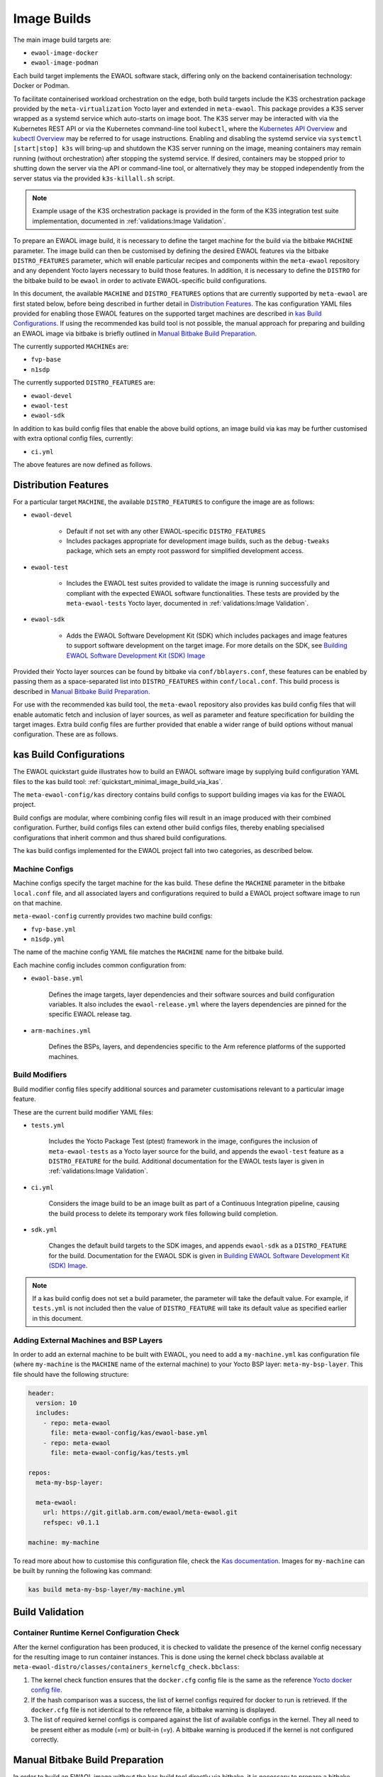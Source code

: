 Image Builds
============

The main image build targets are:

* ``ewaol-image-docker``
* ``ewaol-image-podman``

Each build target implements the EWAOL software stack, differing only on the
backend containerisation technology: Docker or Podman.

To facilitate containerised workload orchestration on the edge, both build
targets include the K3S orchestration package provided by the
``meta-virtualization`` Yocto layer and extended in ``meta-ewaol``. This
package provides a K3S server wrapped as a systemd service which auto-starts on
image boot. The K3S server may be interacted with via the Kubernetes REST API
or via the Kubernetes command-line tool ``kubectl``, where the `Kubernetes API
Overview`_ and `kubectl Overview`_ may be referred to for usage instructions.
Enabling and disabling the systemd service via ``systemctl [start|stop] k3s``
will bring-up and shutdown the K3S server running on the image, meaning
containers may remain running (without orchestration) after stopping the
systemd service. If desired, containers may be stopped prior to shutting down
the server via the API or command-line tool, or alternatively they may be
stopped independently from the server status via the provided
``k3s-killall.sh`` script.

.. note::
    Example usage of the K3S orchestration package is provided in the form of
    the K3S integration test suite implementation, documented in
    :ref:`validations:Image Validation`.

.. _Kubernetes API Overview: https://kubernetes.io/docs/reference/using-api/
.. _kubectl Overview: https://kubernetes.io/docs/reference/kubectl/overview/

To prepare an EWAOL image build, it is necessary to define the target machine
for the build via the bitbake ``MACHINE`` parameter. The image build can then be
customised by defining the desired EWAOL features via the bitbake
``DISTRO_FEATURES`` parameter, which will enable particular recipes and
components within the ``meta-ewaol`` repository and any dependent Yocto layers
necessary to build those features. In addition, it is necessary to define the
``DISTRO`` for the bitbake build to be ``ewaol`` in order to activate
EWAOL-specific build configurations.

In this document, the available ``MACHINE`` and ``DISTRO_FEATURES`` options that
are currently supported by ``meta-ewaol`` are first stated below, before being
described in further detail in `Distribution Features`_. The kas configuration
YAML files provided for enabling those EWAOL features on the supported target
machines are described in `kas Build Configurations`_. If using the recommended
kas build tool is not possible, the manual approach for preparing and building
an EWAOL image via bitbake is briefly outlined in
`Manual Bitbake Build Preparation`_.

The currently supported ``MACHINE``\s are:

* ``fvp-base``
* ``n1sdp``

The currently supported ``DISTRO_FEATURES`` are:

* ``ewaol-devel``
* ``ewaol-test``
* ``ewaol-sdk``

In addition to kas build config files that enable the above build options, an
image build via kas may be further customised with extra optional config
files, currently:

* ``ci.yml``

The above features are now defined as follows.

Distribution Features
---------------------

For a particular target ``MACHINE``, the available ``DISTRO_FEATURES`` to
configure the image are as follows:

* ``ewaol-devel``

    * Default if not set with any other EWAOL-specific ``DISTRO_FEATURES``
    * Includes packages appropriate for development image builds, such as the
      ``debug-tweaks`` package, which sets an empty root password for simplified
      development access.

* ``ewaol-test``

    * Includes the EWAOL test suites provided to validate the image is running
      successfully and compliant with the expected EWAOL software
      functionalities. These tests are provided by the ``meta-ewaol-tests``
      Yocto layer, documented in :ref:`validations:Image Validation`.

* ``ewaol-sdk``

    * Adds the EWAOL Software Development Kit (SDK) which includes packages
      and image features to support software development on the target image.
      For more details on the SDK, see
      `Building EWAOL Software Development Kit (SDK) Image`_

Provided their Yocto layer sources can be found by bitbake via
``conf/bblayers.conf``, these features can be enabled by passing them as a
space-separated list into ``DISTRO_FEATURES`` within ``conf/local.conf``. This
build process is described in `Manual Bitbake Build Preparation`_.

For use with the recommended kas build tool, the ``meta-ewaol`` repository also
provides kas build config files that will enable automatic fetch and inclusion
of layer sources, as well as parameter and feature specification for building
the target images. Extra build config files are further provided that enable a
wider range of build options without manual configuration. These are as
follows.

kas Build Configurations
------------------------

The EWAOL quickstart guide illustrates how to build an EWAOL software image by
supplying build configuration YAML files to the kas build tool:
:ref:`quickstart_minimal_image_build_via_kas`.

The ``meta-ewaol-config/kas`` directory contains build configs to support
building images via kas for the EWAOL project.

Build configs are modular, where combining config files will result in an image
produced with their combined configuration. Further, build configs files can
extend other build configs files, thereby enabling specialised configurations
that inherit common and thus shared build configurations.

The kas build configs implemented for the EWAOL project fall into two
categories, as described below.

Machine Configs
^^^^^^^^^^^^^^^

Machine configs specify the target machine for the kas build. These define the
``MACHINE`` parameter in the bitbake ``local.conf`` file, and all associated
layers and configurations required to build a EWAOL project software image to
run on that machine.

``meta-ewaol-config`` currently provides two machine build configs:

* ``fvp-base.yml``
* ``n1sdp.yml``

The name of the machine config YAML file matches the ``MACHINE`` name for the
bitbake build.

Each machine config includes common configuration from:

* ``ewaol-base.yml``

    Defines the image targets, layer dependencies and their software sources
    and build configuration variables. It also includes the
    ``ewaol-release.yml`` where the layers dependencies are pinned for the
    specific EWAOL release tag.

* ``arm-machines.yml``

    Defines the BSPs, layers, and dependencies specific to the Arm reference
    platforms of the supported machines.

Build Modifiers
^^^^^^^^^^^^^^^

Build modifier config files specify additional sources and parameter
customisations relevant to a particular image feature.

These are the current build modifier YAML files:

* ``tests.yml``

    Includes the Yocto Package Test (ptest) framework in the image, configures
    the inclusion of ``meta-ewaol-tests`` as a Yocto layer source for the
    build, and appends the ``ewaol-test`` feature as a ``DISTRO_FEATURE`` for
    the build. Additional documentation for the EWAOL tests layer is given in
    :ref:`validations:Image Validation`.

* ``ci.yml``

    Considers the image build to be an image built as part of a Continuous
    Integration pipeline, causing the build process to delete its temporary
    work files following build completion.

* ``sdk.yml``

    Changes the default build targets to the SDK images, and appends
    ``ewaol-sdk`` as a ``DISTRO_FEATURE`` for the build. Documentation for
    the EWAOL SDK is given in
    `Building EWAOL Software Development Kit (SDK) Image`_.

.. note::
  If a kas build config does not set a build parameter, the parameter will
  take the default value. For example, if ``tests.yml`` is not included then
  the value of ``DISTRO_FEATURE`` will take its default value as specified
  earlier in this document.

Adding External Machines and BSP Layers
^^^^^^^^^^^^^^^^^^^^^^^^^^^^^^^^^^^^^^^

In order to add an external machine to be built with EWAOL, you need to add a
``my-machine.yml`` kas configuration file (where ``my-machine`` is the
``MACHINE`` name of the external machine) to your Yocto BSP layer:
``meta-my-bsp-layer``. This file should have the following structure:

.. code-block:: console

    header:
      version: 10
      includes:
        - repo: meta-ewaol
          file: meta-ewaol-config/kas/ewaol-base.yml
        - repo: meta-ewaol
          file: meta-ewaol-config/kas/tests.yml

    repos:
      meta-my-bsp-layer:

      meta-ewaol:
        url: https://git.gitlab.arm.com/ewaol/meta-ewaol.git
        refspec: v0.1.1

    machine: my-machine

To read more about how to customise this configuration file, check the
`Kas documentation`_. Images for ``my-machine`` can be built by running the
following kas command:

.. code-block:: console

    kas build meta-my-bsp-layer/my-machine.yml

Build Validation
----------------

Container Runtime Kernel Configuration Check
^^^^^^^^^^^^^^^^^^^^^^^^^^^^^^^^^^^^^^^^^^^^

After the kernel configuration has been produced, it is checked to validate the
presence of the kernel config necessary for the resulting image to run
container instances. This is done using the kernel check bbclass available at
``meta-ewaol-distro/classes/containers_kernelcfg_check.bbclass``:

1. The kernel check function ensures that the ``docker.cfg`` config file is the
   same as the reference `Yocto docker config file`_.

2. If the hash comparison was a success, the list of kernel configs required
   for docker to run is retrieved. If the ``docker.cfg`` file is not identical
   to the reference file, a bitbake warning is displayed.

3. The list of required kernel configs is compared against the list of
   available configs in the kernel. They all need to be present either as module
   (=m) or built-in (=y). A bitbake warning is produced if the kernel is not
   configured correctly.

.. _Yocto docker config file: http://git.yoctoproject.org/cgit/cgit.cgi/yocto-kernel-cache/tree/features/docker/docker.cfg
.. _Kas documentation: https://kas.readthedocs.io/en/latest/userguide.html#including-configuration-files-from-other-repos

Manual Bitbake Build Preparation
--------------------------------

In order to build an EWAOL image without the kas build tool directly via
bitbake, it is necessary to prepare a bitbake project as follows:

* Configure dependent Yocto layers
    The source repositories in which the required Yocto layers can be found
    are listed in :ref:`readme_layer_dependencies`. ``conf/bblayers.conf``
    must then be configured to provide the paths to the following Yocto layers
    on the build system:

        * meta-openembedded/meta-filesystems
        * meta-openembedded/meta-networking
        * meta-openembedded/meta-oe
        * meta-openembedded/meta-perl
        * meta-openembedded/meta-python
        * meta-security
        * meta-virtualization
        * poky/meta
        * poky/meta-poky
        * meta-ewaol/meta-ewaol-distro

    If tests are required, the ``meta-ewaol/meta-ewaol-tests`` Yocto layer must
    also be included.

* Configure the image ``DISTRO``
    In order to activate EWAOL-specific build configurations, it is necessary
    for the bitbake ``DISTRO`` to be set to ``ewaol`` in the build directory's
    ``conf/local.conf`` file by appending:

        ``DISTRO = "ewaol"``

* (Optionally) Configure the image ``DISTRO_FEATURES``
    The image features as defined in `Distribution Features`_ can be configured
    to enable particular functionalities within the resulting EWAOL image. For
    example, as ``ewaol-devel`` is set by default, additional features such as
    EWAOL image validation tests may simply be added to the build by appending
    the following to ``conf/local.conf``:

        ``DISTRO_FEATURES_append = " ewaol-test"``

.. note::
  The kas build configuration YAML files within the ``meta-ewaol-config/kas/``
  directory define how the build will be prepared by the kas build tool. Any
  specific functionalities not described in this section may therefore be
  enabled by reading these configuration files and manually inserting their
  changes into the build configuration folder.

Building EWAOL Software Development Kit (SDK) Image
---------------------------------------------------

.. note::
  Please note that the SDK image requires at least 110 GBytes of free disk
  space to build!

The EWAOL SDK images enable users to perform common development tasks on the
target, such as:

  * Application and kernel module compilation

  * Remote debugging

  * Profiling

  * Tracing

  * Runtime package management

The precise list of packages and image features provided as part of the EWAOL
SDK can be found in ``meta-ewaol-distro/conf/distro/include/ewaol-sdk.inc``.

The Yocto project provides guidance for some of these common development tasks,
for example `kernel module compilation`_, `profiling and tracing`_, and
`runtime package management`_.

  .. _kernel module compilation:
      https://docs.yoctoproject.org/3.3.2/kernel-dev/common.html#building-out-of-tree-modules-on-the-target

  .. _profiling and tracing: https://docs.yoctoproject.org/3.3.2/profile-manual/index.html

  .. _runtime package management:
      https://docs.yoctoproject.org/3.3.2/dev-manual/common-tasks.html#using-runtime-package-management

To build SDK image append ``meta-ewaol-config/kas/sdk.yml`` configuration
file to the kas build command. This ``.yml`` file changes the default build
targets to ``ewaol-image-[docker|podman]-sdk``. For more details about
selecting configuration files for kas, see: :ref:`quickstart_build_host_setup`.

For example, to build the SDK images for the ``n1sdp`` machine via kas:

.. code-block::

  kas build meta-ewaol-config/kas/n1sdp.yml:meta-ewaol-config/kas/sdk.yml

In this example, the SDK images produced by the kas build will be found at:
``build/tmp/deploy/images/n1sdp/ewaol-image-[docker|podman]-sdk-n1sdp.*``.
To deploy the generated images, please refer to the
:ref:`quickstart_deploy_on_n1sdp` section.
